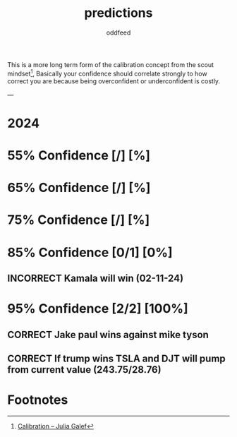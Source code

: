 :PROPERTIES:
:ID:       9aa6816e-42a1-47d0-9755-b0a6cc9e9519
:END:
#+title: predictions
#+AUTHOR: oddfeed
#+TODO: INCORRECT | CORRECT
#+OPTIONS: toc:1

This is a more long term form of the calibration concept from the scout mindset[fn:1], Basically your confidence should correlate strongly to how correct you are because being overconfident or underconfident is costly.

---

* 2024
* 55% Confidence [/] [%]
* 65% Confidence [/] [%]
* 75% Confidence [/] [%]
* 85% Confidence [0/1] [0%]
** INCORRECT Kamala will win (02-11-24)
* 95% Confidence [2/2] [100%]
** CORRECT Jake paul wins against mike tyson
** CORRECT If trump wins TSLA and DJT will pump from current value (243.75/28.76)

* Footnotes

[fn:1] [[https://juliagalef.com/calibration/][Calibration – Julia Galef]]
